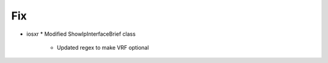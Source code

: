 --------------------------------------------------------------------------------
                                Fix
--------------------------------------------------------------------------------
* iosxr
  * Modified ShowIpInterfaceBrief class
    * Updated regex to make VRF optional
